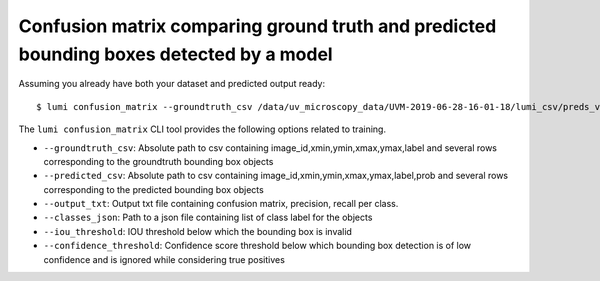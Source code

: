 .. _cli/confusion_matrix:

Confusion matrix comparing ground truth and predicted bounding boxes detected by a model
========================================================================================

Assuming you already have both your dataset and predicted output ready::

  $ lumi confusion_matrix --groundtruth_csv /data/uv_microscopy_data/UVM-2019-06-28-16-01-18/lumi_csv/preds_val_3/objects.csv --predicted_csv /data/uv_microscopy_data/UVM-2019-06-28-16-01-18/lumi_csv/preds_val_3/objects.csv --output_txt outout_18.txt --classes_json /data/uv_microscopy_data/all_data/classes.json

The ``lumi confusion_matrix`` CLI tool provides the following options related to training.

* ``--groundtruth_csv``: Absolute path to csv containing image_id,xmin,ymin,xmax,ymax,label and several rows corresponding to the groundtruth bounding box objects

* ``--predicted_csv``: Absolute path to csv containing image_id,xmin,ymin,xmax,ymax,label,prob and several rows corresponding to the predicted bounding box objects

* ``--output_txt``: Output txt file containing confusion matrix, precision, recall per class.

* ``--classes_json``: Path to a json file containing list of class label for the objects

* ``--iou_threshold``: IOU threshold below which the bounding box is invalid

* ``--confidence_threshold``: Confidence score threshold below which bounding box detection is of low confidence and is ignored while considering true positives
